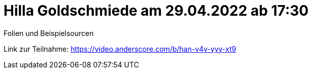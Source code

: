 = Hilla Goldschmiede am 29.04.2022 ab 17:30

Folien und Beispielsourcen

Link zur Teilnahme: https://video.anderscore.com/b/han-v4v-yvy-xt9